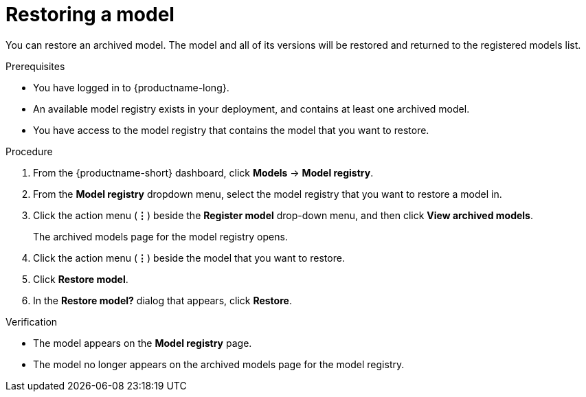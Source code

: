 :_module-type: PROCEDURE

[id="restoring-a-model_{context}"]
= Restoring a model

[role='_abstract']
You can restore an archived model. The model and all of its versions will be restored and returned to the registered models list.

.Prerequisites
* You have logged in to {productname-long}.
* An available model registry exists in your deployment, and contains at least one archived model.
* You have access to the model registry that contains the model that you want to restore.

.Procedure
. From the {productname-short} dashboard, click *Models* -> *Model registry*.
. From the *Model registry* dropdown menu, select the model registry that you want to restore a model in.
. Click the action menu (*&#8942;*) beside the *Register model* drop-down menu, and then click *View archived models*.
+ 
The archived models page for the model registry opens.
. Click the action menu (*&#8942;*) beside the model that you want to restore.
. Click *Restore model*.
. In the *Restore model?* dialog that appears, click *Restore*.

.Verification

* The model appears on the *Model registry* page.
* The model no longer appears on the archived models page for the model registry.

// [role="_additional-resources"]
// .Additional resources
// * TODO or delete
